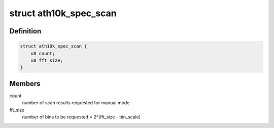 .. -*- coding: utf-8; mode: rst -*-
.. src-file: drivers/net/wireless/ath/ath10k/spectral.h

.. _`ath10k_spec_scan`:

struct ath10k_spec_scan
=======================

.. c:type:: struct ath10k_spec_scan

    parameters for Atheros spectral scan

.. _`ath10k_spec_scan.definition`:

Definition
----------

.. code-block:: c

    struct ath10k_spec_scan {
        u8 count;
        u8 fft_size;
    }

.. _`ath10k_spec_scan.members`:

Members
-------

count
    number of scan results requested for manual mode

fft_size
    number of bins to be requested = 2^(fft_size - bin_scale)

.. This file was automatic generated / don't edit.

